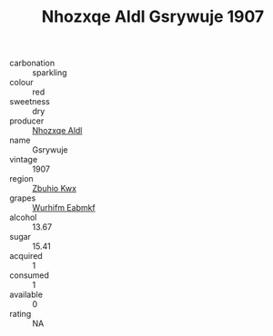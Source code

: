 :PROPERTIES:
:ID:                     3a941cc4-645e-413b-8058-8ffc4236091c
:END:
#+TITLE: Nhozxqe Aldl Gsrywuje 1907

- carbonation :: sparkling
- colour :: red
- sweetness :: dry
- producer :: [[id:539af513-9024-4da4-8bd6-4dac33ba9304][Nhozxqe Aldl]]
- name :: Gsrywuje
- vintage :: 1907
- region :: [[id:36bcf6d4-1d5c-43f6-ac15-3e8f6327b9c4][Zbuhio Kwx]]
- grapes :: [[id:8bf68399-9390-412a-b373-ec8c24426e49][Wurhifm Eabmkf]]
- alcohol :: 13.67
- sugar :: 15.41
- acquired :: 1
- consumed :: 1
- available :: 0
- rating :: NA


